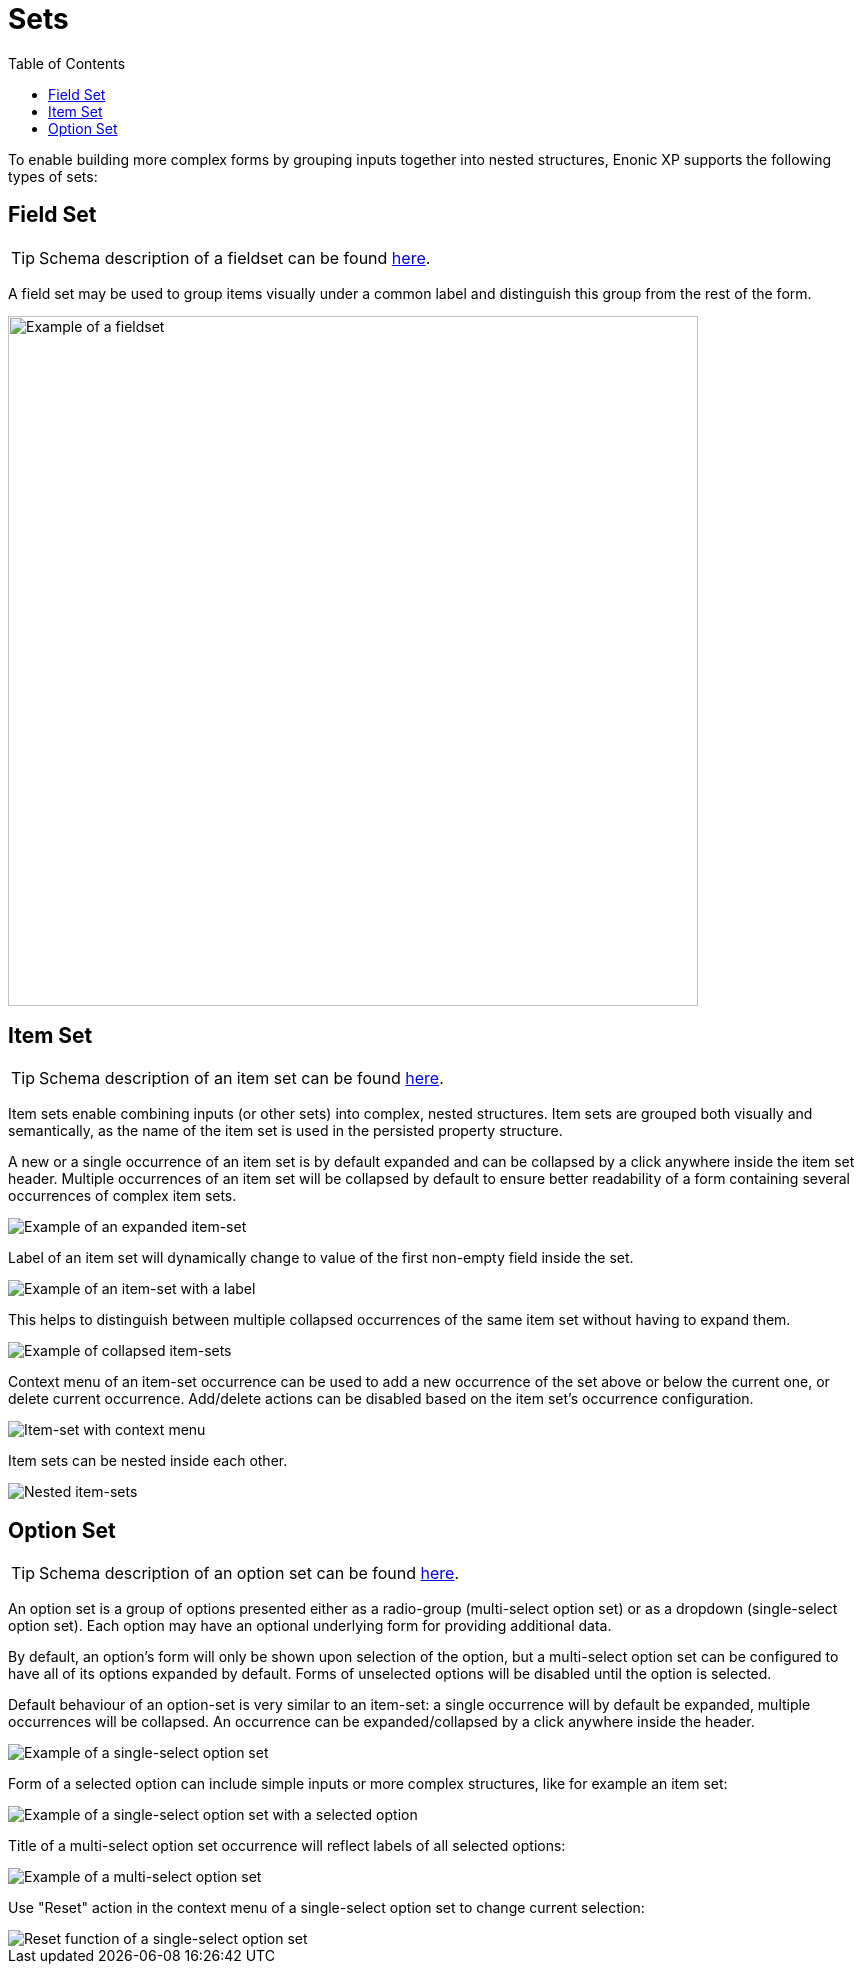 = Sets
:toc: right
:imagesdir: images

To enable building more complex forms by grouping inputs together into nested structures, Enonic XP supports the following types of sets:


== Field Set

TIP: Schema description of a fieldset can be found <<schemas#field_set, here>>.

A field set may be used to group items visually under a common label and distinguish this group from the rest of the form.

image::fieldset-1.png[Example of a fieldset, 690]


== Item Set

TIP: Schema description of an item set can be found <<schemas#item_set, here>>.

Item sets enable combining inputs (or other sets) into complex, nested structures.
Item sets are grouped both visually and semantically, as the name of the item set is used in the persisted property structure.

A new or a single occurrence of an item set is by default expanded and can be collapsed by a click anywhere inside the item set header.
Multiple occurrences of an item set will be collapsed by default to ensure better readability of a form containing several occurrences of complex item sets.

image::itemset-1.png[Example of an expanded item-set]

Label of an item set will dynamically change to value of the first non-empty field inside the set.

image::itemset-2.png[Example of an item-set with a label]

This helps to distinguish between multiple collapsed occurrences of the same item set without having to expand them.

image::itemset-3.png[Example of collapsed item-sets]

Context menu of an item-set occurrence can be used to add a new occurrence of the set above or below the current one, or delete current occurrence.
Add/delete actions can be disabled based on the item set's occurrence configuration.

image::itemset-4.png[Item-set with context menu]

Item sets can be nested inside each other.

image::itemset-5.png[Nested item-sets]

== Option Set

TIP: Schema description of an option set can be found <<schemas#option_set, here>>.

An option set is a group of options presented either as a radio-group (multi-select option set) or as a dropdown (single-select option set).
Each option may have an optional underlying form for providing additional data.

By default, an option's form will only be shown upon selection of the option, but a multi-select option set can be configured to have all of
its options expanded by default. Forms of unselected options will be disabled until the option is selected.

Default behaviour of an option-set is very similar to an item-set: a single occurrence will by default be expanded, multiple occurrences will
be collapsed. An occurrence can be expanded/collapsed by a click anywhere inside the header.

image::optionset-single-1.png[Example of a single-select option set]

Form of a selected option can include simple inputs or more complex structures, like for example an item set:

image::optionset-single-2.png[Example of a single-select option set with a selected option]

Title of a multi-select option set occurrence will reflect labels of all selected options:

image::optionset-multi.png[Example of a multi-select option set]

Use "Reset" action in the context menu of a single-select option set to change current selection:

image::optionset-single-3.png[Reset function of a single-select option set]
